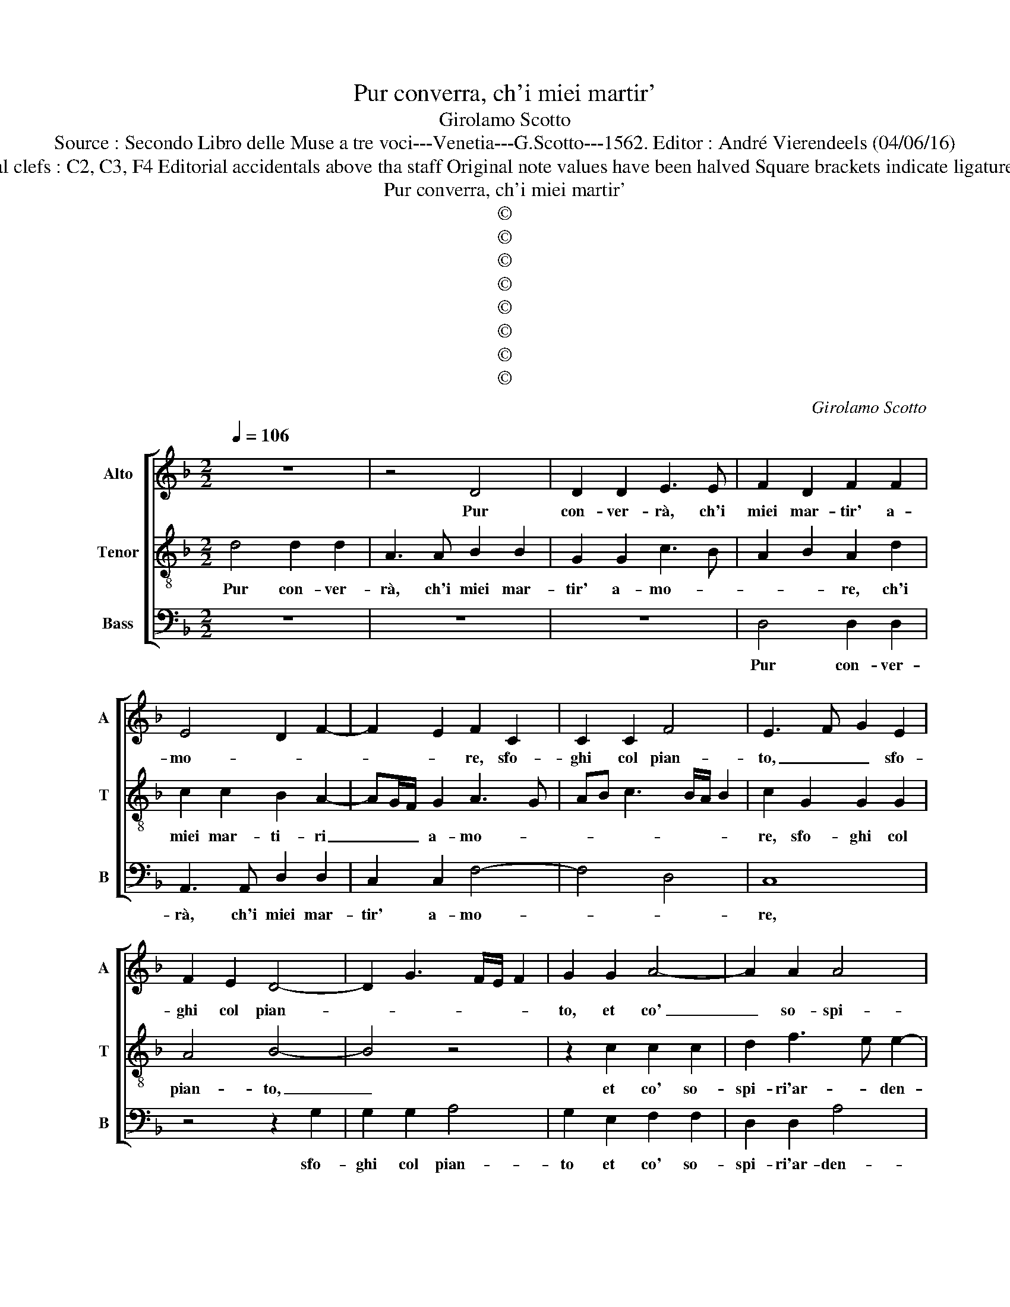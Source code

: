 X:1
T:Pur converra, ch'i miei martir'
T:Girolamo Scotto
T:Source : Secondo Libro delle Muse a tre voci---Venetia---G.Scotto---1562. Editor : André Vierendeels (04/06/16)  
T:Notes : Original clefs : C2, C3, F4 Editorial accidentals above tha staff Original note values have been halved Square brackets indicate ligatures "Quinti toni"
T:Pur converra, ch'i miei martir'
T:©
T:©
T:©
T:©
T:©
T:©
T:©
T:©
C:Girolamo Scotto
Z:©
%%score [ 1 2 3 ]
L:1/8
Q:1/4=106
M:2/2
K:F
V:1 treble nm="Alto" snm="A"
V:2 treble-8 nm="Tenor" snm="T"
V:3 bass nm="Bass" snm="B"
V:1
 z8 | z4 D4 | D2 D2 E3 E | F2 D2 F2 F2 | E4 D2 F2- | F2 E2 F2 C2 | C2 C2 F4 | E3 F G2 E2 | %8
w: |Pur|con- ver- rà, ch'i|miei mar- tir' a-|mo- * *|* * re, sfo-|ghi col pian-|to, _ _ sfo-|
 F2 E2 D4- | D2 G3 F/E/ F2 | G2 G2 A4- | A2 A2 A4 | F4 E4 | D2 F3 E/D/ E2 | F4 D4 | z2 E2 F2 F2 | %16
w: ghi col pian-||to, et co'|_ so- spi-|ri'ar- den-||* ti,|fin che sia|
 E2 A3 G/F/ G2 | A4 z2 A2 | G2 G2 A2 G2- | GF F4 E2 | F4 z4 | F4 F2 E2 | F2 F2 D4 | E2 F2 D2 C2- | %24
w: vo- to'il _ _ pet-|to, e|gl'oc- chi spen- *||ti,|che fur prin-|ci- pio'al mio|si lun- go'er- ro-|
 C2 F4 E2 | F2 D2 E2 CD | EF G3 F F2- | F2 E2 F4 | z2 C2 C2 C2 | D4 E4 | F6 F2 | D4 A4- | %32
w: |re, er- ro- * *||* * re,|pur con- ver-|rà che|si de-|ser- t'il|
 A2 G2 F4 | E2 A4 G2 | A4 z4 | z4 D4 | D2 D2 F2 E2 | D4 E4 | F2 F2 C2 C2 | D2 D2 F2 B,C | %40
w: _ co- *||re,|et|s'ap- pa- le- si'al|mon- do,|et s'ap- pa- le-|si'al mon- do, et _|
 DE F2 D2 _E2- | ED D3 C/B,/ C2 | D4 D4 | F4 E4 | D3 E F2 DE | FG A3 G/F/ G2 | A4 D4 | D2 D2 E4 | %48
w: _ _ _ _ a|_ le gen- * * *|ti, o|de- sir|fol- * * * *||li, o|pen- sier tri-|
 F4 E2 G2 | G2 F2 E3 F | G2 E2 F2 D2 | D2 E2 F2 C2- | C2 F2 F2 F2 | E2 A4 G2 | A6 G2 | F4 E4 | %56
w: * st'in- ten-|ti, al fon- te|sol del vo- str'as-|pro do- lo- *|* re, del vo-|str'as- pro do-|lo- *||
 F4 D2 A2- | A2 GF E2 G2 | G2 F2 E3 F | G2 E2 F2 D2 | D2 E2 F2 C2- | C2 F2 F2 F2 | E2 A4 G2 | %63
w: |||||||
 A6 G2 | F4 E4 | F4 E2 A2- | A2 GF E2 F2- | F2 E2 F2 D2- | D2 C2 D2 F2- | F2 C2 DEFD | %70
w: ||||* * re, del|_ vo- str'as- pro|_ do- lo- * * *|
 EF G3 F F2- | F2 E2 F4- | F8 |] %73
w: |* * re.|_|
V:2
 d4 d2 d2 | A3 A B2 B2 | G2 G2 c3 B | A2 B2 A2 d2 | c2 c2 B2 A2- | AG/F/ G2 A3 G | AB c3 B/A/ B2 | %7
w: Pur con- ver-|rà, ch'i miei mar-|tir' a- mo- *|* * re, ch'i|miei mar- ti- ri|_ _ _ a- mo- *||
 c2 G2 G2 G2 | A4 B4- | B4 z4 | z2 c2 c2 c2 | d2 f3 e e2- | ed d4 c2 | d3 c B4 | A2 A2 B2 B2 | %15
w: re, sfo- ghi col|pian- to,|_|et co' so-|spi- ri'ar- * den-|||ti, fin che sia|
 G2 G2 FGAB | c2 A2 B4 | A2 d2 c2 c2 | _e3 d c4- | c2 BA G4 | F2 A2 A2 B2 | c2 d3 c c2- | %22
w: vo- to'il pet- * * *||to, et gl'oc- chi|spen- * *|* * * ti,|che fur prin- ci-|pio'al mio si lun-|
 c2 d3 cBA | G2 A2 B2 G2 | A2 FG AB c2- | cB/A/ B2 c2 A2- | A2 G2 A2 B2 | G4 A4 | z2 A2 A2 A2 | %29
w: |* * go'er ro-||* * * * re, si|_ lun- go'er- *|ro- re,|pur con- ver-|
 B4 G4 | d6 c2 | B4 A2 f2- | f2 e2 d2 c2- | c2 f4 ed | e2 f3 e d2- | d2 c2 B2 A2- | %36
w: rà che|si de-|ser- t'il co-|||||
 AG/F/ G2 A2 c2- | cB/A/ B2 c4 | z2 A2 A2 A2 | B2 F4 G2 | B2 A2 B2 G2 | c2 BA G4 | A4 B4- | %43
w: |* * * * re,|et s'ap- pa-|le- si'al mun-|do, et a le|gen- * * *|ti, o|
 B2 B2 G4 | B4 A2 B2 | A2 F2 B4 | A4 B4 | B2 B2 G2 c2- | cB/A/ B2 c4- | c4 z2 c2 | c2 c2 B2 B2 | %51
w: _ de- sir|fol- li, o|de- sir fol-|li, o|pen- sier tri- *|* * * * sti,|_ in-|ten- ti'al fon- te|
 B4 A4 | A4 A2 d2- | d2 c2 d4 | e4 f2 e2 | f2 d4 c2 | dcBA G2 c2- | cB/A/ B2 c4- | c4 z2 c2 | %59
w: sol del|vo- str'as- pro|_ do- lo-|re, del vo-|str'as- pro do-|lo- * * * * *|* * * * re,|_ in-|
 c2 c2 B2 B2 | B4 A4 | A4 A2 d2- | d2 c2 d4 | e4 f2 e2 | f2 d4 c2 | dcBA G2 c2- | cB/A/ B2 c2 d2 | %67
w: ten- ti'al fon- te|sol del|vo- str'as- pro|_ do- lo-|re, del vo-|str'as- pro do-|lo- * * * * *|* * * * * re,|
 G4 A2 B2 | F4 F3 G | A6 B2 | G2 c2 A2 B2 | G4 A4- | A8 |] %73
w: del vo- str'as-|pro do- *|lo- *||* re.|_|
V:3
 z8 | z8 | z8 | D,4 D,2 D,2 | A,,3 A,, D,2 D,2 | C,2 C,2 F,4- | F,4 D,4 | C,8 | z4 z2 G,2 | %9
w: |||Pur con- ver-|rà, ch'i miei mar-|tir' a- mo-||re,|sfo-|
 G,2 G,2 A,4 | G,2 E,2 F,2 F,2 | D,2 D,2 A,4 | D,4 z2 A,2 | B,2 B,2 G,4 | F,2 D,2 G,4 | C,4 D,4 | %16
w: ghi col pian-|to et co' so-|spi- ri'ar- den-|ti, fin|che sia vo-|to il pet-|to _|
 C,2 F,2 G,2 G,2 | D,4 E,2 F,2 |"^-natural" C,2 C,2 F,2 E,2 | F,2 B,,2 C,4 | z2 F,2 F,2 G,2 | %21
w: et gl'oc- chi spen-|ti, et gl'oc-|chi spen- * *|* * ti,|che fur prin-|
 A,2 B,2 A,3 G, | F,E, D,2 G,4 | C,2 F,4 E,2 | F,2 D,4 C,2 | D,4 A,,3 B,, | C,D, E,2 F,2 B,,2 | %27
w: ci- pio'al mio si|lun- * * *||go'er- ro- *||* * * re, er-|
 C,4 F,4 | z2 F,2 F,2 F,2 | B,,4 C,4 | B,,4 F,4 | G,4 F,2 D,2- | D,2 E,2 F,2 A,2- | A,2 F,2 B,4 | %34
w: ro- re,|pur con- ver-|rà che|si de-|ser- t'il co-|* re, il co-||
 A,2 D,2 F,2 G,2 | E,4 D,3 C, | B,,4 A,,4 | z4 z2 C,2 | D,2 D,2 F,2 F,2 | B,,3 C, D,2 E,2 | %40
w: re, il co- *||* re,|et|s'ap- pa- le- si'al|mun- * do, et|
 D,4 G,2 C,2- | C,2 D,2 _E,4 | D,4 B,,4- | B,,2 B,,2 C,4 | G,4 D,2 G,2 | F,2 D,2 G,4 | D,4 G,4 | %47
w: a le gen-||ti, o|_ de- sir|fol- li, o|de- sir fol-|li, o|
 G,2 G,2 C,4 | D,4 C,3 D, | E,2 F,2 C,4- | C,4 z2 G,2 | G,2 G,2 F,2 F,2 | F,3 E, D,2 D,2 | %53
w: pen- sier tri-||* * sti,|_ in-|ten- ti'al fon- te|sol _ _ del|
 A,2 A,2 B,4 | A,3 G, F,2 C,2 | D,E,F,G, A,4 | D,4 E,2 F,2 | D,4 C,3 D, | E,2 F,2 C,4- | %59
w: vo- str'as- pro|do- * * lo-|re _ _ _ _|del vo- str'as-|pro do- *|* lo- re,|
 C,4 z2 G,2 | G,2 G,2 F,2 F,2 | F,3 E, D,2 D,2 | A,2 A,2 B,4 | A,3 G, F,2 C,2 | D,E,F,G, A,4 | %65
w: _ in-|ten- ti'al fon- te|sol _ _ del|vo- str'as- pro|do- * * lo-|re _ _ _ del|
 D,4 E,2 F,2 | D,4 C,2 B,,2 | C,4 F,2 B,,2- | B,,2 A,,2 B,,4 | F,3 E, D,C, B,,2 | C,4 D,2 B,,2 | %71
w: vo- * str'as-|pro do- *|lo- re, do-|* * lo-|||
 C,4 F,4- | F,8 |] %73
w: * re.|_|

